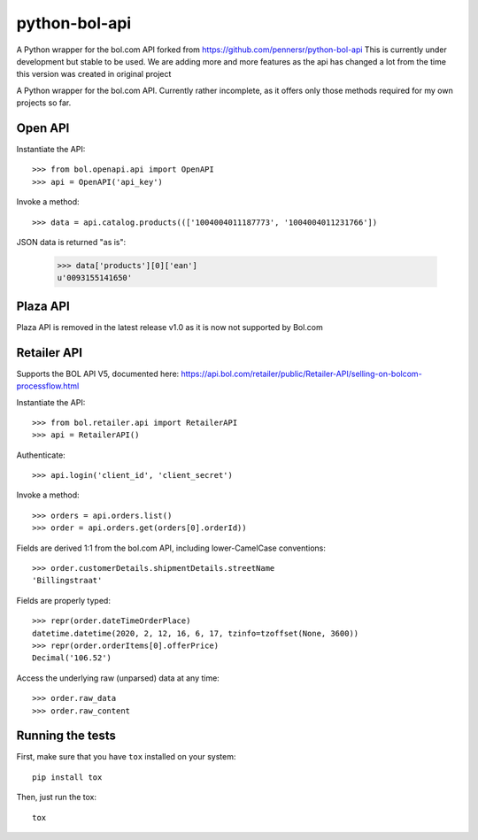 ==============
python-bol-api
==============

.. image:: https://travis-ci.org/dreambits/python-bol-api.svg?branch=master
    :target: https://travis-ci.org/dreambits/python-bol-api

.. image:: https://badge.fury.io/py/python-bol-api.png
   :target: http://badge.fury.io/py/python-bol-api

.. image:: https://badge.fury.io/py/python-bol-api-latest.svg
    :target: https://badge.fury.io/py/python-bol-api-latest

.. image:: https://codecov.io/gh/dreambits/python-bol-api/branch/master/graph/badge.svg
  :target: https://codecov.io/gh/dreambits/python-bol-api

A Python wrapper for the bol.com API forked from https://github.com/pennersr/python-bol-api
This is currently under development but stable to be used.
We are adding more and more features as the api has changed a lot from the time this version was created in original project

A Python wrapper for the bol.com API. Currently rather incomplete, as
it offers only those methods required for my own projects so far.


Open API
========

Instantiate the API::

    >>> from bol.openapi.api import OpenAPI
    >>> api = OpenAPI('api_key')

Invoke a method::

    >>> data = api.catalog.products((['1004004011187773', '1004004011231766'])

JSON data is returned "as is":

    >>> data['products'][0]['ean']
    u'0093155141650'

Plaza API
=========

Plaza API is removed in the latest release v1.0 as it is now not supported by Bol.com

Retailer API
============

Supports the BOL API V5, documented here: https://api.bol.com/retailer/public/Retailer-API/selling-on-bolcom-processflow.html

Instantiate the API::

    >>> from bol.retailer.api import RetailerAPI
    >>> api = RetailerAPI()

Authenticate::

    >>> api.login('client_id', 'client_secret')

Invoke a method::

    >>> orders = api.orders.list()
    >>> order = api.orders.get(orders[0].orderId))

Fields are derived 1:1 from the bol.com API, including lower-CamelCase
conventions::

    >>> order.customerDetails.shipmentDetails.streetName
    'Billingstraat'

Fields are properly typed::

    >>> repr(order.dateTimeOrderPlace)
    datetime.datetime(2020, 2, 12, 16, 6, 17, tzinfo=tzoffset(None, 3600))
    >>> repr(order.orderItems[0].offerPrice)
    Decimal('106.52')

Access the underlying raw (unparsed) data at any time::

    >>> order.raw_data
    >>> order.raw_content


Running the tests
=================

First, make sure that you have ``tox`` installed on your system::

    pip install tox

Then, just run the tox::

    tox
